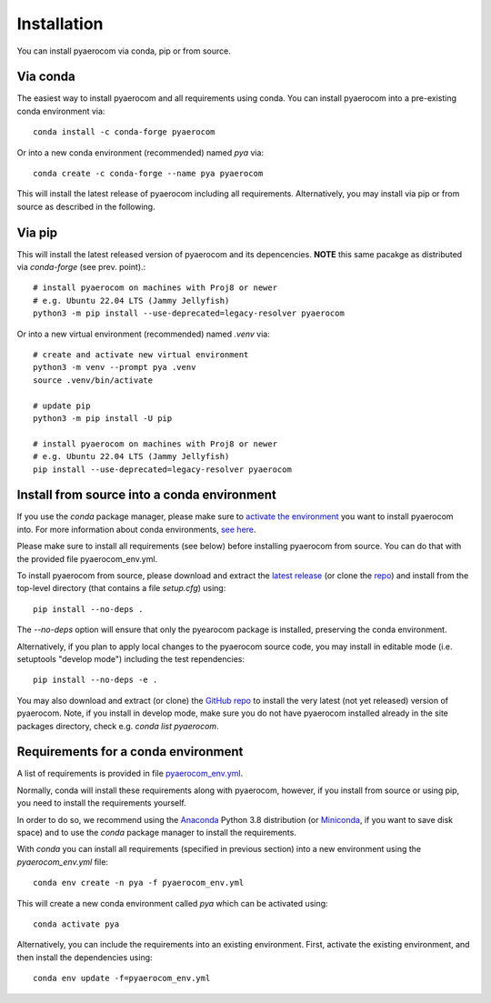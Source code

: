 Installation
============

You can install pyaerocom via conda, pip or from source.

Via conda
^^^^^^^^^

The easiest way to install pyaerocom and all requirements using conda. You can install pyaerocom into a pre-existing conda environment via::

	conda install -c conda-forge pyaerocom

Or into a new conda environment (recommended) named *pya* via::

	conda create -c conda-forge --name pya pyaerocom

This will install the latest release of pyaerocom including all requirements. Alternatively, you may install via pip or from source as described in the following.


Via pip
^^^^^^^

This will install the latest released version of pyaerocom and its depencencies.
**NOTE** this same pacakge as distributed via *conda-forge* (see prev. point).::

	# install pyaerocom on machines with Proj8 or newer
	# e.g. Ubuntu 22.04 LTS (Jammy Jellyfish)
	python3 -m pip install --use-deprecated=legacy-resolver pyaerocom

Or into a new virtual environment (recommended) named *.venv* via::

	# create and activate new virtual environment
	python3 -m venv --prompt pya .venv
	source .venv/bin/activate

	# update pip
	python3 -m pip install -U pip

	# install pyaerocom on machines with Proj8 or newer
	# e.g. Ubuntu 22.04 LTS (Jammy Jellyfish)
	pip install --use-deprecated=legacy-resolver pyaerocom


Install from source into a conda environment
^^^^^^^^^^^^^^^^^^^^^^^^^^^^^^^^^^^^^^^^^^^^

If you use the *conda* package manager, please make sure to `activate the environment <https://conda.io/docs/user-guide/tasks/manage-environments.html#activating-an-environment>`__ you want to install pyaerocom into. For more information about conda environments, `see here <https://conda.io/docs/user-guide/tasks/manage-environments.html>`__.

Please make sure to install all requirements (see below) before installing pyaerocom from source. You can do that with the provided file pyaerocom_env.yml.

To install pyaerocom from source, please download and extract the `latest release <https://github.com/metno/pyaerocom/releases>`__ (or clone the `repo <https://github.com/metno/pyaerocom/>`__) and install from the top-level directory (that contains a file *setup.cfg*) using::

	pip install --no-deps .

The `--no-deps` option will ensure that only the pyearocom package is installed, preserving the conda environment.

Alternatively, if you plan to apply local changes to the pyaerocom source code, you may install in editable mode (i.e. setuptools "develop mode")
including the test rependencies::

	pip install --no-deps -e .

You may also download and extract (or clone) the `GitHub repo <https://github.com/metno/pyaerocom>`__ to install the very latest (not yet released) version of pyaerocom. Note, if you install in develop mode, make sure you do not have pyaerocom installed already in the site packages directory, check e.g. `conda list pyaerocom`.


Requirements for a conda environment
^^^^^^^^^^^^^^^^^^^^^^^^^^^^^^^^^^^^

A list of requirements is provided in file `pyaerocom_env.yml <https://github.com/metno/pyaerocom/blob/master/pyaerocom_env.yml>`__.

Normally, conda will install these requirements along with pyaerocom, however, if you install from source or using pip, you need to install the requirements yourself.

In order to do so, we recommend using the `Anaconda <https://www.anaconda.com/distribution/>`_ Python 3.8 distribution (or `Miniconda <https://conda.io/en/latest/miniconda.html>`__, if you want to save disk space) and to use the *conda* package manager to install the requirements.

With *conda* you can install all requirements (specified in previous section) into a new environment using the *pyaerocom_env.yml* file::

	conda env create -n pya -f pyaerocom_env.yml

This will create a new conda environment called *pya* which can be activated using::

	conda activate pya

Alternatively, you can include the requirements into an existing environment. First, activate the existing environment, and then install the dependencies using::

	conda env update -f=pyaerocom_env.yml
